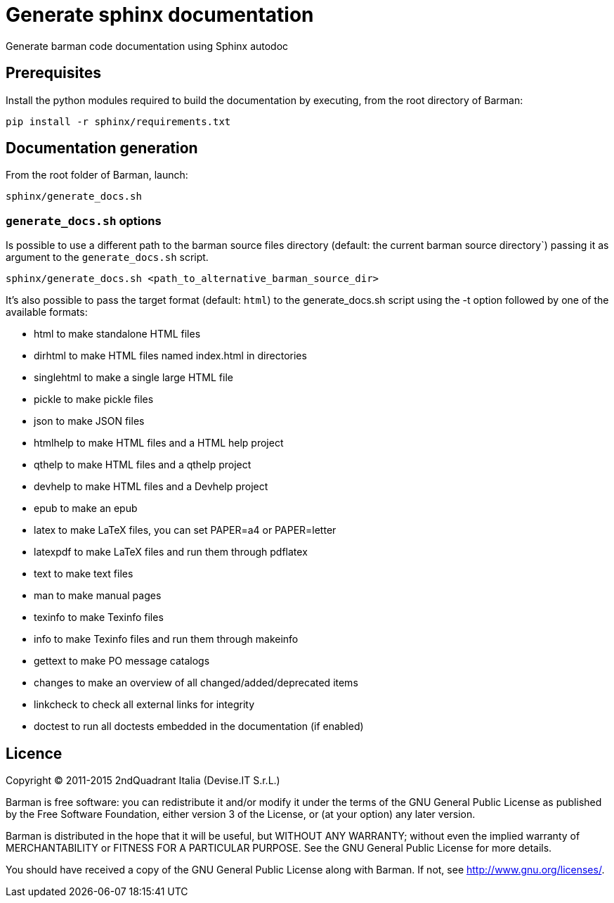 = Generate sphinx documentation

Generate barman code documentation using Sphinx autodoc

== Prerequisites

Install the python modules required to build the documentation
by executing, from the root directory of Barman:

[source,bash]
pip install -r sphinx/requirements.txt

== Documentation generation

From the root folder of Barman, launch:

[source,bash]
sphinx/generate_docs.sh


=== `generate_docs.sh` options

Is possible to use a different path to the barman source files
directory (default: the current barman source directory`) passing it
as argument to the `generate_docs.sh` script.

[source,bash]
sphinx/generate_docs.sh <path_to_alternative_barman_source_dir>

It's also possible to pass the target format (default: `html`)
to the generate_docs.sh script using the -t option followed by
one of the available formats:

*  html       to make standalone HTML files
*  dirhtml    to make HTML files named index.html in directories
*  singlehtml to make a single large HTML file
*  pickle     to make pickle files
*  json       to make JSON files
*  htmlhelp   to make HTML files and a HTML help project
*  qthelp     to make HTML files and a qthelp project
*  devhelp    to make HTML files and a Devhelp project
*  epub       to make an epub
*  latex      to make LaTeX files, you can set PAPER=a4 or PAPER=letter
*  latexpdf   to make LaTeX files and run them through pdflatex
*  text       to make text files
*  man        to make manual pages
*  texinfo    to make Texinfo files
*  info       to make Texinfo files and run them through makeinfo
*  gettext    to make PO message catalogs
*  changes    to make an overview of all changed/added/deprecated items
*  linkcheck  to check all external links for integrity
*  doctest    to run all doctests embedded in the documentation (if enabled)

== Licence

Copyright (C) 2011-2015 2ndQuadrant Italia (Devise.IT S.r.L.)

Barman is free software: you can redistribute it and/or modify
it under the terms of the GNU General Public License as published by
the Free Software Foundation, either version 3 of the License, or
(at your option) any later version.

Barman is distributed in the hope that it will be useful,
but WITHOUT ANY WARRANTY; without even the implied warranty of
MERCHANTABILITY or FITNESS FOR A PARTICULAR PURPOSE.  See the
GNU General Public License for more details.

You should have received a copy of the GNU General Public License
along with Barman.  If not, see <http://www.gnu.org/licenses/>.
